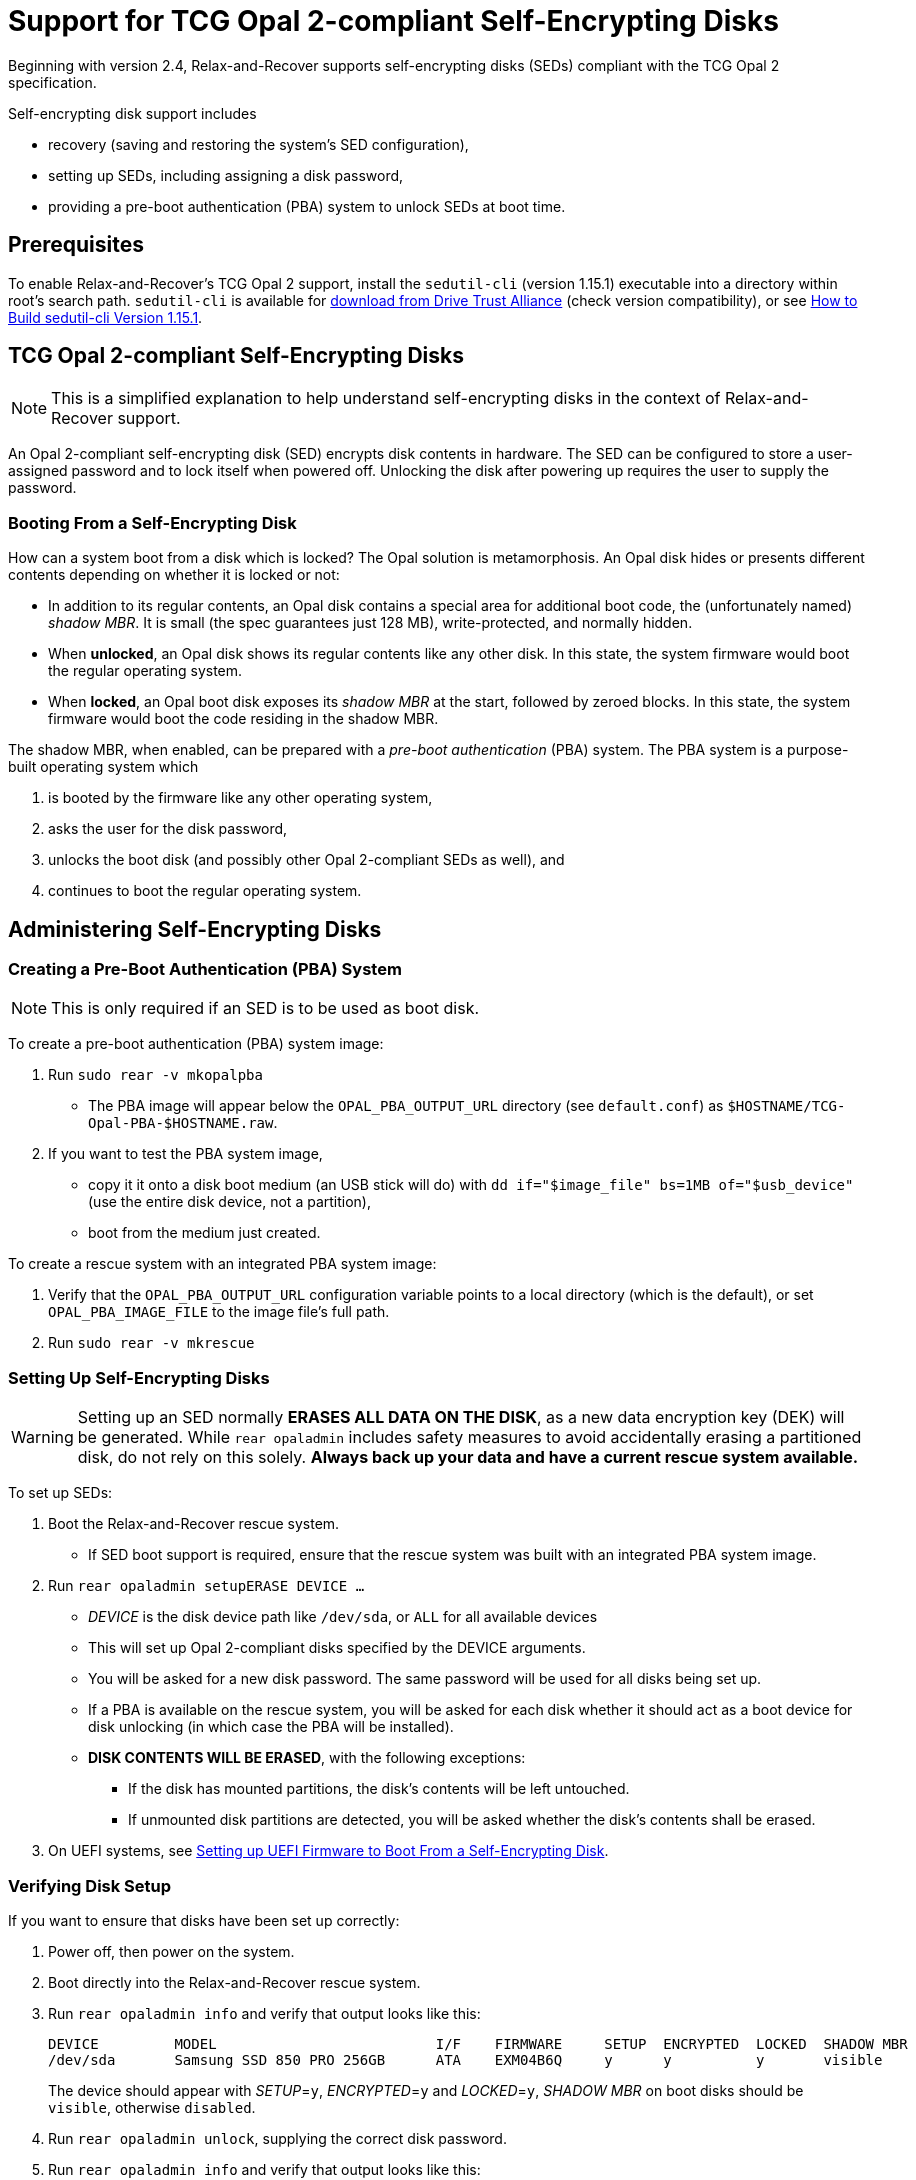 = Support for TCG Opal 2-compliant Self-Encrypting Disks
:sedutil-cli-version: 1.15.1

Beginning with version 2.4, Relax-and-Recover supports self-encrypting disks
(SEDs) compliant with the TCG Opal 2 specification.

Self-encrypting disk support includes

* recovery (saving and restoring the system's SED configuration),
* setting up SEDs, including assigning a disk password,
* providing a pre-boot authentication (PBA) system to unlock SEDs at boot time.

== Prerequisites

To enable Relax-and-Recover's TCG Opal 2 support, install the `sedutil-cli`
(version {sedutil-cli-version}) executable into a directory within root's search
path. `sedutil-cli` is available for
https://github.com/Drive-Trust-Alliance/exec/blob/master/sedutil_LINUX.tgz?raw=true[download from Drive Trust Alliance]
(check version compatibility), or see
<<How to Build sedutil-cli Version {sedutil-cli-version}>>.

== TCG Opal 2-compliant Self-Encrypting Disks

NOTE: This is a simplified explanation to help understand self-encrypting disks
in the context of Relax-and-Recover support.

An Opal 2-compliant self-encrypting disk (SED) encrypts disk contents in
hardware. The SED can be configured to store a user-assigned password and to
lock itself when powered off. Unlocking the disk after powering up requires the
user to supply the password.

=== Booting From a Self-Encrypting Disk

How can a system boot from a disk which is locked? The Opal solution is
metamorphosis. An Opal disk hides or presents different contents depending on
whether it is locked or not:

* In addition to its regular contents, an Opal disk contains a special area for
additional boot code, the (unfortunately named) _shadow MBR_. It is small (the
spec guarantees just 128 MB), write-protected, and normally hidden.

* When *unlocked*, an Opal disk shows its regular contents like any other disk.
In this state, the system firmware would boot the regular operating system.

* When *locked*, an Opal boot disk exposes its _shadow MBR_ at the start,
followed by zeroed blocks. In this state, the system firmware would boot the
code residing in the shadow MBR.

The shadow MBR, when enabled, can be prepared with a _pre-boot authentication_
(PBA) system. The PBA system is a purpose-built operating system which

. is booted by the firmware like any other operating system,
. asks the user for the disk password,
. unlocks the boot disk (and possibly other Opal 2-compliant SEDs as well), and
. continues to boot the regular operating system.

== Administering Self-Encrypting Disks

=== Creating a Pre-Boot Authentication (PBA) System

NOTE: This is only required if an SED is to be used as boot disk.

To create a pre-boot authentication (PBA) system image:

. Run `sudo rear -v mkopalpba`

* The PBA image will appear below the `OPAL_PBA_OUTPUT_URL` directory (see
`default.conf`) as `$HOSTNAME/TCG-Opal-PBA-$HOSTNAME.raw`.

. If you want to test the PBA system image,

* copy it it onto a disk boot medium (an USB stick will do) with `dd
if="$image_file" bs=1MB of="$usb_device"` (use the entire disk device, not a
partition),

* boot from the medium just created.

To create a rescue system with an integrated PBA system image:

. Verify that the `OPAL_PBA_OUTPUT_URL` configuration variable points to a local
directory (which is the default), or set `OPAL_PBA_IMAGE_FILE` to the image
file's full path.

. Run `sudo rear -v mkrescue`

=== Setting Up Self-Encrypting Disks

WARNING: Setting up an SED normally *ERASES ALL DATA ON THE DISK*, as a new data
encryption key (DEK) will be generated. While `rear opaladmin` includes safety
measures to avoid accidentally erasing a partitioned disk, do not rely on this
solely. *Always back up your data and have a current rescue system available.*

To set up SEDs:

. Boot the Relax-and-Recover rescue system.

* If SED boot support is required, ensure that the rescue system was built with
an integrated PBA system image.

. Run `rear opaladmin setupERASE DEVICE ...`

* _DEVICE_ is the disk device path like `/dev/sda`, or `ALL` for all available
devices
* This will set up Opal 2-compliant disks specified by the DEVICE arguments.
* You will be asked for a new disk password. The same password will be used for
all disks being set up.
* If a PBA is available on the rescue system, you will be asked for each disk
whether it should act as a boot device for disk unlocking (in which case the PBA
will be installed).
* *DISK CONTENTS WILL BE ERASED*, with the following exceptions:
** If the disk has mounted partitions, the disk's contents will be left
untouched.
** If unmounted disk partitions are detected, you will be asked whether the
disk's contents shall be erased.

. On UEFI systems, see
<<Setting up UEFI Firmware to Boot From a Self-Encrypting Disk>>.

=== Verifying Disk Setup

If you want to ensure that disks have been set up correctly:

. Power off, then power on the system.

. Boot directly into the Relax-and-Recover rescue system.

. Run `rear opaladmin info` and verify that output looks like this:
+
[options="nowrap"]
----
DEVICE         MODEL                          I/F    FIRMWARE     SETUP  ENCRYPTED  LOCKED  SHADOW MBR
/dev/sda       Samsung SSD 850 PRO 256GB      ATA    EXM04B6Q     y      y          y       visible
----
+
The device should appear with _SETUP_=`y`, _ENCRYPTED_=`y` and _LOCKED_=`y`,
_SHADOW MBR_ on boot disks should be `visible`, otherwise `disabled`.

. Run `rear opaladmin unlock`, supplying the correct disk password.

. Run `rear opaladmin info` and verify that output looks like this:
+
[options="nowrap"]
----
DEVICE         MODEL                          I/F    FIRMWARE     SETUP  ENCRYPTED  LOCKED  SHADOW MBR
/dev/sda       Samsung SSD 850 PRO 256GB      ATA    EXM04B6Q     y      y          n       hidden
----
+
The device should appear with _SETUP_=`y`, _ENCRYPTED_=`y` and _LOCKED_=`n`,
_SHADOW MBR_ on boot disks should be `hidden`, otherwise `disabled`.

=== Routine Administrative Tasks

The following tasks can be safely performed on the original system (with `sudo`)
or on the rescue system.

* Display disk information: `rear opaladmin info`

* Change the disk password: `rear opaladmin changePW`

* Upload the PBA onto the boot disk(s): `rear opaladmin uploadPBA`

* Unlock disk(s): `rear opaladmin unlock`

* For help: `rear opaladmin help`

=== Erasing a Self-Encrypting Disk

To *ERASE ALL DATA ON THE DISK* but retain the setup:

. Boot the Relax-and-Recover rescue system.

. Run `rear opaladmin resetDEK DEVICE ...`
* _DEVICE_ is the disk device path like `/dev/sda`, or `ALL` for all available
devices
* If mounted disk partitions are detected, the disk's contents will not be
erased.
* If unmounted disk partitions are detected, you will be asked whether the
disk's contents shall be erased.

To *ERASE ALL DATA ON THE DISK* and reset the disk to factory settings:

. Boot the Relax-and-Recover rescue system.

. Run `rear opaladmin factoryRESET DEVICE ...`
* _DEVICE_ is the disk device path like `/dev/sda`, or `ALL` for all available
devices
* If mounted disk partitions are detected, the disk's contents will not be
erased.
* If unmounted disk partitions are detected, you will be asked whether the
disk's contents shall be erased.

== Details

=== How to Build sedutil-cli Version {sedutil-cli-version}

. Download https://github.com/Drive-Trust-Alliance/sedutil/archive/{sedutil-cli-version}.tar.gz[Drive-Trust-Alliance/sedutil version {sedutil-cli-version}] source code.

. Extract the archive, creating a directory `sedutil-{sedutil-cli-version}`:
+
[source,bash,subs="attributes"]
----
tar xof sedutil-{sedutil-cli-version}.tar.gz
----

. Configure the build system:
+
[source,bash,subs="attributes"]
----
cd sedutil-{sedutil-cli-version}
aclocal
autoconf
./configure
----
+
NOTE: Ignore the following error: `configure: error: cannot find install-sh,
install.sh, or shtool in "." "./.." "./../.."`
+
NOTE: If there are any other error messages, you may have to install required
packages like `build-essential`, then re-run `./configure`.

. Compile the executable (on the x86_64 architecture in this example):
+
[source,bash,subs="attributes"]
----
cd linux/CLI
make CONF=Release_x86_64
----

. Install the executable into a directory root's search path (`/usr/local/bin`
in this example):
+
[source,bash,subs="attributes"]
----
cp dist/Release_x86_64/GNU-Linux/sedutil-cli /usr/local/bin
----

=== Setting up UEFI Firmware to Boot From a Self-Encrypting Disk

If the UEFI firmware is configured to boot from the disk _device_ (instead of
some specific operating system entry), no further configuration is necessary.

Otherwise the UEFI firmware (formerly BIOS setup) must be configured to boot two
different targets:

. The PBA system (which is only accessible while the disk is locked).

. The regular operating system (which is only accessible while the disk is
unlocked).

This can be configured as follows:

. Ensure that the PBA system has been correctly installed to the boot drive.

. Power off, then power on the system.

. Enter the firmware setup.

. Configure the firmware to boot from the (only) EFI entry of the boot drive.

. Once a regular operating system has been installed:
[arabic]
.. Unlock the disk.

.. Reboot without powering off.

.. Enter the firmware setup.

.. Configure the firmware to boot from the EFI entry of your regular operating
system. Do not delete the previously configured boot entry for the PBA system.

=== References

* https://github.com/Drive-Trust-Alliance/sedutil[Drive-Trust-Alliance/sedutil:DTA sedutil Self encrypting drive software]

* https://trustedcomputinggroup.org/wp-content/uploads/TCG_Storage-Opal_SSC_v2.01_rev1.00.pdf[TCG Storage Security Subsystem Class: Opal Specification Version 2.01]

* https://trustedcomputinggroup.org[Trusted Computing Group]
